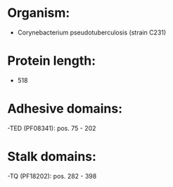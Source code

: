 * Organism:
- Corynebacterium pseudotuberculosis (strain C231)
* Protein length:
- 518
* Adhesive domains:
-TED (PF08341): pos. 75 - 202
* Stalk domains:
-TQ (PF18202): pos. 282 - 398

